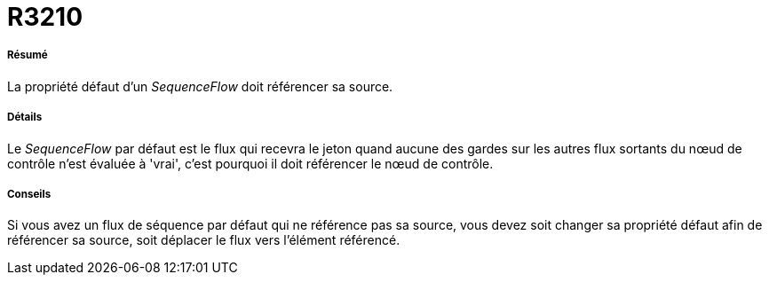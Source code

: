 // Disable all captions for figures.
:!figure-caption:
// Path to the stylesheet files
:stylesdir: .

[[R3210]]

[[r3210]]
= R3210

[[Résumé]]

[[résumé]]
===== Résumé

La propriété défaut d'un _SequenceFlow_ doit référencer sa source.

[[Détails]]

[[détails]]
===== Détails

Le _SequenceFlow_ par défaut est le flux qui recevra le jeton quand aucune des gardes sur les autres flux sortants du nœud de contrôle n'est évaluée à 'vrai', c'est pourquoi il doit référencer le nœud de contrôle.

[[Conseils]]

[[conseils]]
===== Conseils

Si vous avez un flux de séquence par défaut qui ne référence pas sa source, vous devez soit changer sa propriété défaut afin de référencer sa source, soit déplacer le flux vers l'élément référencé.


